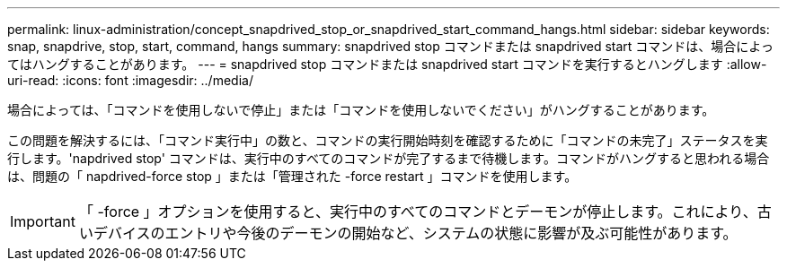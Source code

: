 ---
permalink: linux-administration/concept_snapdrived_stop_or_snapdrived_start_command_hangs.html 
sidebar: sidebar 
keywords: snap, snapdrive, stop, start, command, hangs 
summary: snapdrived stop コマンドまたは snapdrived start コマンドは、場合によってはハングすることがあります。 
---
= snapdrived stop コマンドまたは snapdrived start コマンドを実行するとハングします
:allow-uri-read: 
:icons: font
:imagesdir: ../media/


[role="lead"]
場合によっては、「コマンドを使用しないで停止」または「コマンドを使用しないでください」がハングすることがあります。

この問題を解決するには、「コマンド実行中」の数と、コマンドの実行開始時刻を確認するために「コマンドの未完了」ステータスを実行します。'napdrived stop' コマンドは、実行中のすべてのコマンドが完了するまで待機します。コマンドがハングすると思われる場合は、問題の「 napdrived-force stop 」または「管理された -force restart 」コマンドを使用します。


IMPORTANT: 「 -force 」オプションを使用すると、実行中のすべてのコマンドとデーモンが停止します。これにより、古いデバイスのエントリや今後のデーモンの開始など、システムの状態に影響が及ぶ可能性があります。
